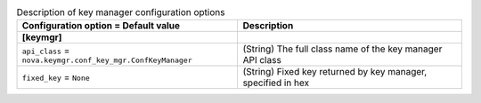 ..
    Warning: Do not edit this file. It is automatically generated from the
    software project's code and your changes will be overwritten.

    The tool to generate this file lives in openstack-doc-tools repository.

    Please make any changes needed in the code, then run the
    autogenerate-config-doc tool from the openstack-doc-tools repository, or
    ask for help on the documentation mailing list, IRC channel or meeting.

.. _nova-keymgr:

.. list-table:: Description of key manager configuration options
   :header-rows: 1
   :class: config-ref-table

   * - Configuration option = Default value
     - Description
   * - **[keymgr]**
     -
   * - ``api_class`` = ``nova.keymgr.conf_key_mgr.ConfKeyManager``
     - (String) The full class name of the key manager API class
   * - ``fixed_key`` = ``None``
     - (String) Fixed key returned by key manager, specified in hex

